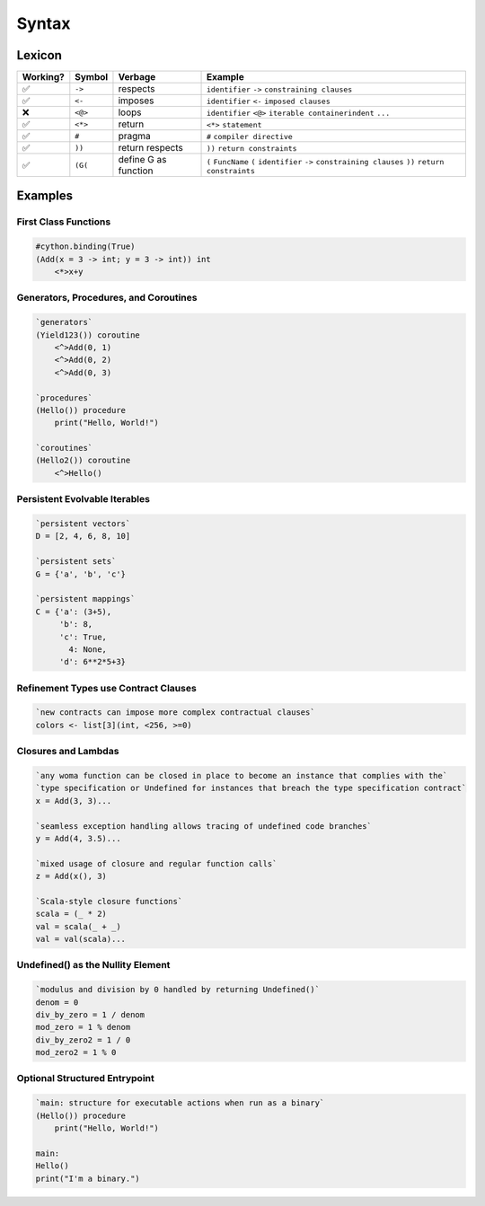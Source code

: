 
Syntax
======

Lexicon
~~~~~~~

+------------+-----------+---------------------+-------------------------------------------------------------------------------------------------------------------+
| Working?   | Symbol    | Verbage             | Example                                                                                                           |
+============+===========+=====================+===================================================================================================================+
| ✅         | ``->``    | respects            | ``identifier`` ``->`` ``constraining clauses``                                                                    |
+------------+-----------+---------------------+-------------------------------------------------------------------------------------------------------------------+
| ✅         | ``<-``    | imposes             | ``identifier`` ``<-`` ``imposed clauses``                                                                         |
+------------+-----------+---------------------+-------------------------------------------------------------------------------------------------------------------+
| ❌         | ``<@>``   | loops               | ``identifier`` ``<@>`` ``iterable container``\ \ ``indent`` ``...``                                               |
+------------+-----------+---------------------+-------------------------------------------------------------------------------------------------------------------+
| ✅         | ``<*>``   | return              | ``<*>`` ``statement``                                                                                             |
+------------+-----------+---------------------+-------------------------------------------------------------------------------------------------------------------+
| ✅         | ``#``     | pragma              | ``#`` ``compiler directive``                                                                                      |
+------------+-----------+---------------------+-------------------------------------------------------------------------------------------------------------------+
| ✅         | ``))``    | return respects     | ``))`` ``return constraints``                                                                                     |
+------------+-----------+---------------------+-------------------------------------------------------------------------------------------------------------------+
| ✅         | ``(G(``   | define G as function| ``(`` ``FuncName`` ``(`` ``identifier`` ``->`` ``constraining clauses`` ``))`` ``return constraints``             |
+------------+-----------+---------------------+-------------------------------------------------------------------------------------------------------------------+

Examples
~~~~~~~~

First Class Functions
^^^^^^^^^^^^^^^^^^^^^

.. code:: woma

    #cython.binding(True)
    (Add(x = 3 -> int; y = 3 -> int)) int
        <*>x+y

Generators, Procedures, and Coroutines
^^^^^^^^^^^^^^^^^^^^^^^^^^^^^^^^^^^^^^

.. code:: woma

    `generators`
    (Yield123()) coroutine
        <^>Add(0, 1)
        <^>Add(0, 2)
        <^>Add(0, 3)

    `procedures`
    (Hello()) procedure
        print("Hello, World!")

    `coroutines`
    (Hello2()) coroutine
        <^>Hello()

Persistent Evolvable Iterables
^^^^^^^^^^^^^^^^^^^^^^^^^^^^^^

.. code:: woma

    `persistent vectors`
    D = [2, 4, 6, 8, 10]

    `persistent sets`
    G = {'a', 'b', 'c'}

    `persistent mappings`
    C = {'a': (3+5),
         'b': 8,
         'c': True,
           4: None,
         'd': 6**2*5+3}

Refinement Types use Contract Clauses
^^^^^^^^^^^^^^^^^^^^^^^^^^^^^^^^^^^^^

.. code:: woma

    `new contracts can impose more complex contractual clauses`
    colors <- list[3](int, <256, >=0)

Closures and Lambdas
^^^^^^^^^^^^^^^^^^^^

.. code:: woma

    `any woma function can be closed in place to become an instance that complies with the`
    `type specification or Undefined for instances that breach the type specification contract`
    x = Add(3, 3)...

    `seamless exception handling allows tracing of undefined code branches`
    y = Add(4, 3.5)...

    `mixed usage of closure and regular function calls`
    z = Add(x(), 3)

    `Scala-style closure functions`
    scala = (_ * 2)
    val = scala(_ + _)
    val = val(scala)...

Undefined() as the Nullity Element
^^^^^^^^^^^^^^^^^^^^^^^^^^^^^^^^^^

.. code:: woma

    `modulus and division by 0 handled by returning Undefined()`
    denom = 0
    div_by_zero = 1 / denom
    mod_zero = 1 % denom
    div_by_zero2 = 1 / 0
    mod_zero2 = 1 % 0

Optional Structured Entrypoint
^^^^^^^^^^^^^^^^^^^^^^^^^^^^^^

.. code:: woma

    `main: structure for executable actions when run as a binary`
    (Hello()) procedure
        print("Hello, World!")

    main:
    Hello()
    print("I'm a binary.")

